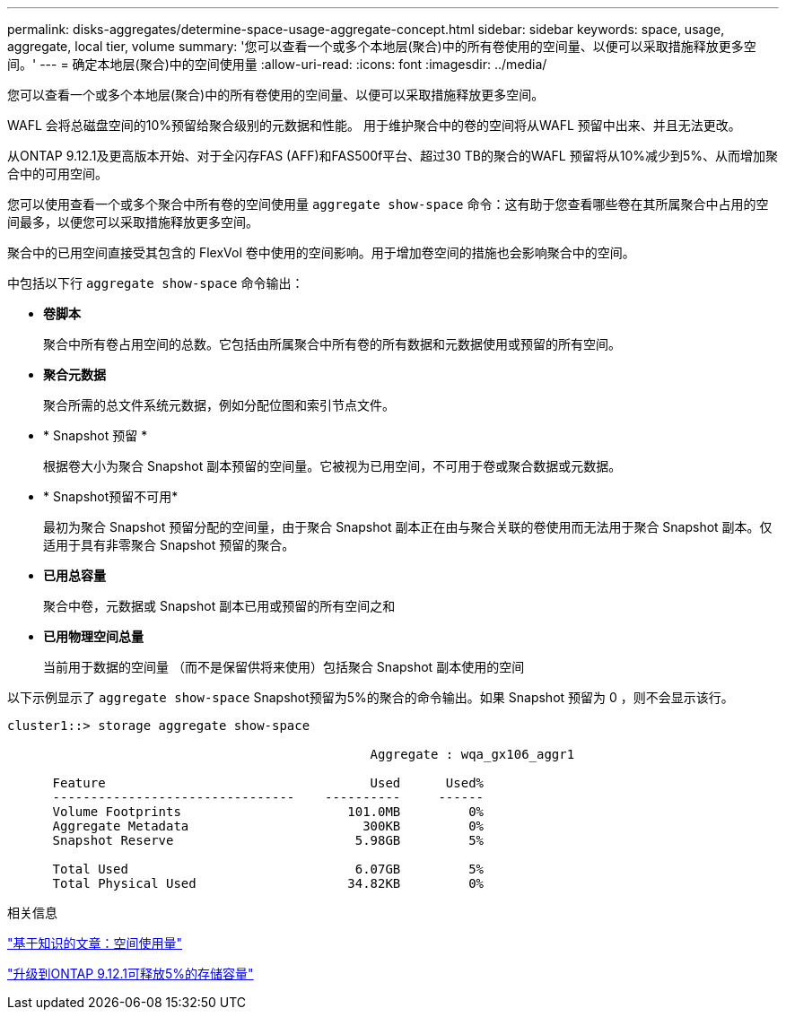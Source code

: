 ---
permalink: disks-aggregates/determine-space-usage-aggregate-concept.html 
sidebar: sidebar 
keywords: space, usage, aggregate, local tier, volume 
summary: '您可以查看一个或多个本地层(聚合)中的所有卷使用的空间量、以便可以采取措施释放更多空间。' 
---
= 确定本地层(聚合)中的空间使用量
:allow-uri-read: 
:icons: font
:imagesdir: ../media/


[role="lead"]
您可以查看一个或多个本地层(聚合)中的所有卷使用的空间量、以便可以采取措施释放更多空间。

WAFL 会将总磁盘空间的10%预留给聚合级别的元数据和性能。  用于维护聚合中的卷的空间将从WAFL 预留中出来、并且无法更改。

从ONTAP 9.12.1及更高版本开始、对于全闪存FAS (AFF)和FAS500f平台、超过30 TB的聚合的WAFL 预留将从10%减少到5%、从而增加聚合中的可用空间。

您可以使用查看一个或多个聚合中所有卷的空间使用量 `aggregate show-space` 命令：这有助于您查看哪些卷在其所属聚合中占用的空间最多，以便您可以采取措施释放更多空间。

聚合中的已用空间直接受其包含的 FlexVol 卷中使用的空间影响。用于增加卷空间的措施也会影响聚合中的空间。

中包括以下行 `aggregate show-space` 命令输出：

* *卷脚本*
+
聚合中所有卷占用空间的总数。它包括由所属聚合中所有卷的所有数据和元数据使用或预留的所有空间。

* *聚合元数据*
+
聚合所需的总文件系统元数据，例如分配位图和索引节点文件。

* * Snapshot 预留 *
+
根据卷大小为聚合 Snapshot 副本预留的空间量。它被视为已用空间，不可用于卷或聚合数据或元数据。

* * Snapshot预留不可用*
+
最初为聚合 Snapshot 预留分配的空间量，由于聚合 Snapshot 副本正在由与聚合关联的卷使用而无法用于聚合 Snapshot 副本。仅适用于具有非零聚合 Snapshot 预留的聚合。

* *已用总容量*
+
聚合中卷，元数据或 Snapshot 副本已用或预留的所有空间之和

* *已用物理空间总量*
+
当前用于数据的空间量 （而不是保留供将来使用）包括聚合 Snapshot 副本使用的空间



以下示例显示了 `aggregate show-space` Snapshot预留为5%的聚合的命令输出。如果 Snapshot 预留为 0 ，则不会显示该行。

....
cluster1::> storage aggregate show-space

						Aggregate : wqa_gx106_aggr1

      Feature                                   Used      Used%
      --------------------------------    ----------     ------
      Volume Footprints                      101.0MB         0%
      Aggregate Metadata                       300KB         0%
      Snapshot Reserve                        5.98GB         5%

      Total Used                              6.07GB         5%
      Total Physical Used                    34.82KB         0%
....
.相关信息
link:https://kb.netapp.com/Advice_and_Troubleshooting/Data_Storage_Software/ONTAP_OS/Space_Usage["基于知识的文章：空间使用量"]

link:https://www.netapp.com/blog/free-up-storage-capacity-upgrade-ontap/["升级到ONTAP 9.12.1可释放5%的存储容量"]
